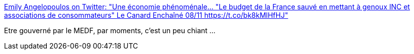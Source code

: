 :jbake-type: post
:jbake-status: published
:jbake-title: Emily Angelopoulos on Twitter: "Une économie phénoménale... "Le budget de la France sauvé en mettant à genoux INC et associations de consommateurs" Le Canard Enchaîné 08/11 https://t.co/bk8kMlHfHJ"
:jbake-tags: politique,france,_mois_nov.,_année_2017
:jbake-date: 2017-11-08
:jbake-depth: ../
:jbake-uri: shaarli/1510142663000.adoc
:jbake-source: https://nicolas-delsaux.hd.free.fr/Shaarli?searchterm=https%3A%2F%2Ftwitter.com%2FAngelopoulos_E%2Fstatus%2F927968996179283969&searchtags=politique+france+_mois_nov.+_ann%C3%A9e_2017
:jbake-style: shaarli

https://twitter.com/Angelopoulos_E/status/927968996179283969[Emily Angelopoulos on Twitter: "Une économie phénoménale... "Le budget de la France sauvé en mettant à genoux INC et associations de consommateurs" Le Canard Enchaîné 08/11 https://t.co/bk8kMlHfHJ"]

Etre gouverné par le MEDF, par moments, c'est un peu chiant ...
